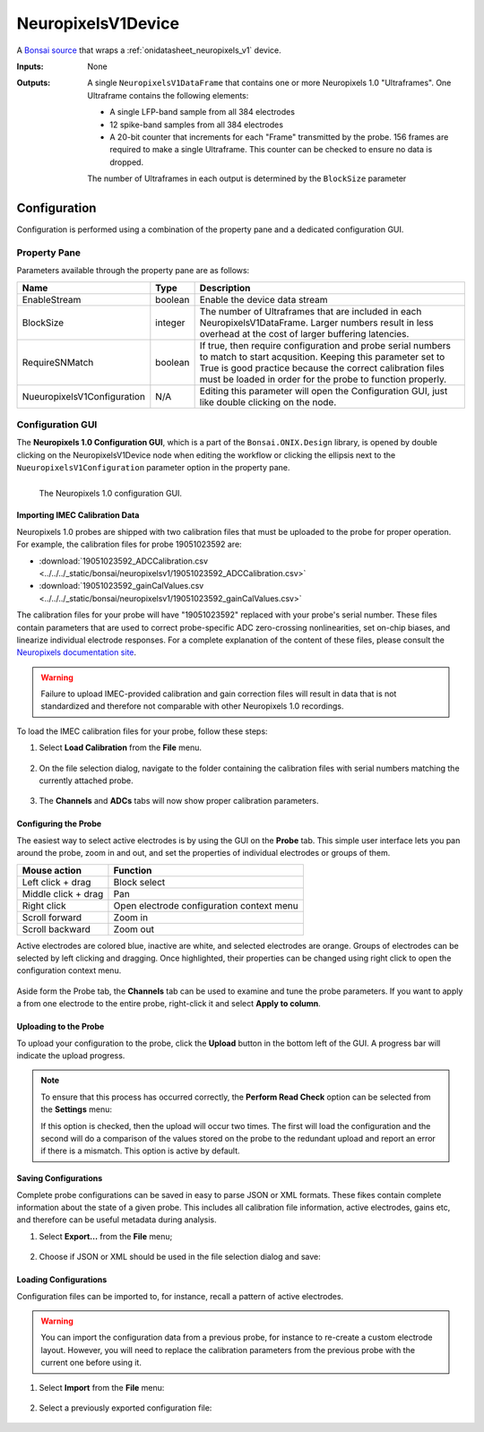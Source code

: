 .. _bonsai_neuropixelsv1dev:

NeuropixelsV1Device
===============================
A `Bonsai source <https://bonsai-rx.org/docs/editor/#toolbox>`__  that wraps a
:ref:`onidatasheet_neuropixels_v1` device.

:Inputs:    None
:Outputs:   A single ``NeuropixelsV1DataFrame`` that contains one or more
            Neuropixels 1.0 "Ultraframes". One Ultraframe contains the
            following elements:

            - A single LFP-band sample from all 384 electrodes
            - 12 spike-band samples from all 384 electrodes
            - A 20-bit counter that increments for each "Frame" transmitted
              by the probe. 156 frames are required to make a single
              Ultraframe. This counter can be checked to ensure no data is
              dropped.

            The number of Ultraframes in each output is determined by the
            ``BlockSize`` parameter

.. raw:: html

    {% with static_path = '../../../_static', name = 'NeuropixelsV1' %}
        {% include 'workflow-zip.html' %}
    {% endwith %}

Configuration
--------------------------
Configuration is performed using a combination of the property pane and a
dedicated configuration GUI.

Property Pane
_________________________
Parameters available through the property pane are as follows:

.. list-table::
    :widths: auto
    :header-rows: 1

    * - Name
      - Type
      - Description

    * - EnableStream
      - boolean
      - Enable the device data stream

    * - BlockSize
      - integer
      - The number of Ultraframes that are included in each
        NeuropixelsV1DataFrame. Larger numbers result in less overhead at the
        cost of larger buffering latencies.

    * - RequireSNMatch
      - boolean
      - If true, then require configuration and probe serial numbers to match
        to start acqusition. Keeping this parameter set to True is good
        practice because the correct calibration files must be loaded in order
        for the probe to function properly.

    * - NueuropixelsV1Configuration
      - N/A
      - Editing this parameter will open the Configuration GUI, just like
        double clicking on the node.

Configuration GUI
_________________________
The **Neuropixels 1.0 Configuration GUI**, which is a part of the
``Bonsai.ONIX.Design`` library, is opened by double clicking on the
NeuropixelsV1Device node when editing the workflow or clicking the ellipsis
next to the ``NueuropixelsV1Configuration`` parameter option in the property
pane.

.. figure:: /_static/bonsai/neuropixelsv1/neuropixelsv1_configuration-gui-callouts.png
    :align: left
    :alt: The Neuropixels 1.0 configuration GUI.

    The Neuropixels 1.0 configuration GUI.

Importing IMEC Calibration Data
***********************************
Neuropixels 1.0 probes are shipped with two calibration files that must be
uploaded to the probe for proper operation. For example, the calibration files
for probe 19051023592 are:

- :download:`19051023592_ADCCalibration.csv <../../../_static/bonsai/neuropixelsv1/19051023592_ADCCalibration.csv>`
- :download:`19051023592_gainCalValues.csv <../../../_static/bonsai/neuropixelsv1/19051023592_gainCalValues.csv>`

The calibration files for your probe will have "19051023592" replaced with your
probe's serial number. These files contain parameters that are used to correct
probe-specific ADC zero-crossing nonlinearities, set on-chip biases, and
linearize individual electrode responses.  For a complete explanation of the
content of these files, please consult the `Neuropixels documentation site
<https://www.neuropixels.org/support>`__.

.. warning:: Failure to upload IMEC-provided calibration and gain correction
    files will result in data that is not standardized and therefore not
    comparable with other Neuropixels 1.0 recordings.

To load the IMEC calibration files for your probe, follow these steps:

#. Select **Load Calibration** from the **File** menu.

    .. image:: /_static/bonsai/neuropixelsv1/neuropixelsv1_load-calibration_cropped.png
       :alt: Load IMEC calibration selected
       :align: left

#. On the file selection dialog, navigate to the folder containing the
   calibration files with serial numbers matching the currently attached probe.

    .. image:: /_static/bonsai/neuropixelsv1/neuropixelsv1_select-calibration_annotated.png
       :alt: Navigate to IMEC calibration files with matching serial numbers
       :align: left
       :scale: 70%

#. The **Channels** and **ADCs** tabs will now show proper calibration
   parameters.

    .. image:: /_static/bonsai/neuropixelsv1/neuropixelsv1_adcs-tab.png
       :alt: The ADC tab with the correct IMEC calibration parameters populated
       :align: left

Configuring the Probe
**********************************
The easiest way to select active electrodes is by using the GUI on the
**Probe** tab. This simple user interface lets you pan around the probe, zoom
in and out, and set the properties of individual electrodes or groups of them.

.. list-table::
    :widths: auto
    :header-rows: 1

    * - Mouse action
      - Function

    * - Left click + drag
      - Block select

    * - Middle click + drag
      - Pan

    * - Right click
      - Open electrode configuration context menu

    * - Scroll forward
      - Zoom in

    * - Scroll backward
      - Zoom out

Active electrodes are colored blue, inactive are white, and selected electrodes
are orange. Groups of electrodes can be selected by left clicking and dragging.
Once highlighted, their properties can be changed using right click to open the
configuration context menu.

    .. image:: /_static/bonsai/neuropixelsv1/neuropixelsv1_adjust-electrode-parameters-with-gui.png
       :alt: Probe GUI with right click to edit electrode parameters
       :align: center
       :scale: 62%

Aside form the Probe tab, the **Channels** tab can be used to examine and tune
the probe parameters. If you want to apply a from one electrode to the entire
probe, right-click it and select **Apply to column**.

.. todo:: Image of apply all dialog

Uploading to the Probe
**********************************
To upload your configuration to the probe, click the **Upload** button in the
bottom left of the GUI. A progress bar will indicate the upload progress.

.. image:: /_static/bonsai/neuropixelsv1/neuropixelsv1_upload-process.png
   :alt: Uploading the configuration to the probe
   :align: center

.. note:: To ensure that this process has occurred correctly, the **Perform Read
    Check** option can be selected from the **Settings** menu:

    .. image:: /_static/bonsai/neuropixelsv1/neuropixelsv1_read-check_cropped.png
       :alt: Selecting the perform read check option
       :align: center
       
    If this option is checked, then the upload will occur two times. The first
    will load the configuration and the second will do a comparison of the
    values stored on the probe to the redundant upload and report an error if
    there is a mismatch. This option is active by default.



Saving Configurations
**********************************
Complete probe configurations can be saved in easy to parse JSON or XML
formats. These fikes contain complete information about the state of a given
probe. This includes all calibration file information, active electrodes, gains
etc, and therefore can be useful metadata during analysis.

#. Select **Export...** from the **File** menu;

    .. image:: /_static/bonsai/neuropixelsv1/neuropixelsv1_export_cropped.png
       :alt: The configuraiton GUI with export selected
       :align: left

#. Choose if JSON or XML should be used in the file selection dialog and save:

    .. image:: /_static/bonsai/neuropixelsv1/neuropixelsv1_export-select-format_cropped.png
       :alt: File dialog to indicate where configuration should be saved.
       :align: left

Loading Configurations
**********************************
Configuration files can be imported to, for instance, recall a pattern of
active electrodes.

.. warning:: You can import the configuration data from a previous probe, for
    instance to re-create a custom electrode layout. However, you will need to
    replace the calibration parameters from the previous probe with the current
    one before using it.

#. Select **Import** from the **File** menu:

    .. image:: /_static/bonsai/neuropixelsv1/neuropixelsv1_import_cropped.png
       :alt: The configuraiton GUI with import selected
       :align: left

#. Select a previously exported configuration file:

    .. image:: /_static/bonsai/neuropixelsv1/neuropixelsv1_import-select-file.png
       :alt: File dialog to find configuration to load
       :align: left
